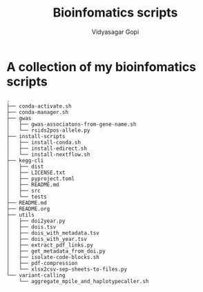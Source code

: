 #+title: Bioinfomatics scripts
#+author: Vidyasagar Gopi
#+options: toc:nil

* A collection of my bioinfomatics scripts

#+begin_src sh :results output :exports results
tree -L 2 --noreport
#+end_src

#+RESULTS:
#+begin_example
.
├── conda-activate.sh
├── conda-manager.sh
├── gwas
│   ├── gwas-associatons-from-gene-name.sh
│   └── rsids2pos-allele.py
├── install-scripts
│   ├── install-conda.sh
│   ├── install-edirect.sh
│   └── install-nextflow.sh
├── kegg-cli
│   ├── dist
│   ├── LICENSE.txt
│   ├── pyproject.toml
│   ├── README.md
│   ├── src
│   └── tests
├── README.md
├── README.org
├── utils
│   ├── doi2year.py
│   ├── dois.tsv
│   ├── dois_with_metadata.tsv
│   ├── dois_with_year.tsv
│   ├── extract_pdf_links.py
│   ├── get_metadata_from_doi.py
│   ├── isolate-code-blocks.sh
│   ├── pdf-compression
│   └── xlsx2csv-sep-sheets-to-files.py
└── variant-calling
    └── aggregate_mpile_and_haplotypecaller.sh
#+end_example
